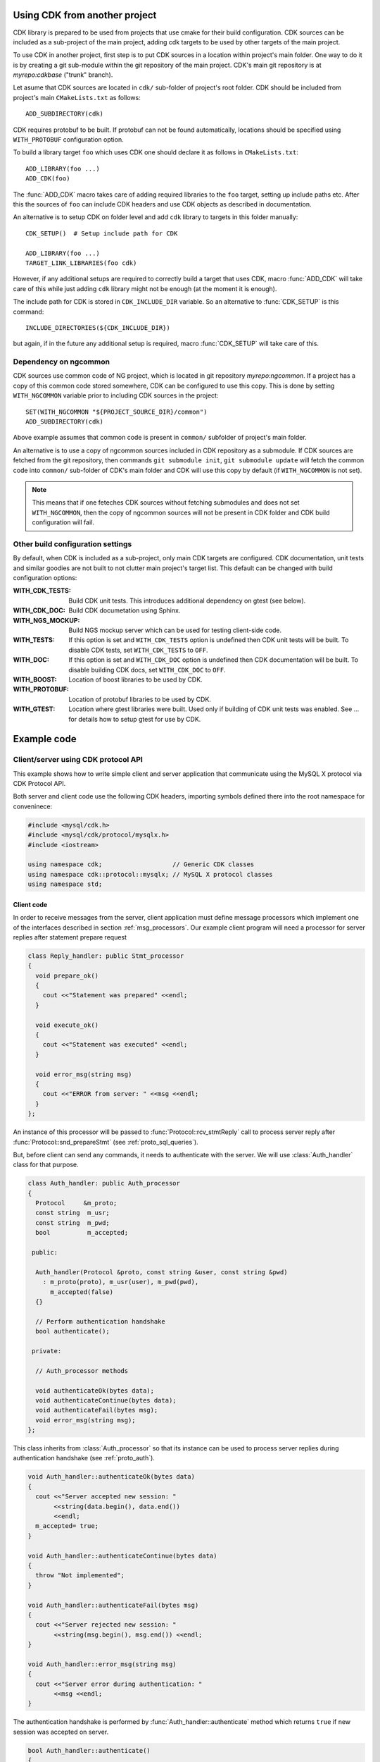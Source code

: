 Using CDK from another project
==============================

CDK library is prepared to be used from projects that use cmake for their
build configuration. CDK sources can be included as a sub-project of the
main project, adding cdk targets to be used by other targets of the main
project.

To use CDK in another project, first step is to put CDK sources in a location
within project's main folder. One way to do it is by creating a git
sub-module within the git repository of the main project. CDK's main
git repository is at *myrepo:cdkbase* ("trunk" branch).

Let asume that CDK sources are located in ``cdk/`` sub-folder of
project's root folder. CDK should be included from project's main
``CMakeLists.txt`` as follows::

  ADD_SUBDIRECTORY(cdk)

CDK requires protobuf to be built. If protobuf can not
be found automatically, locations should be specified using ``WITH_PROTOBUF``
configuration option.

To build a library target ``foo`` which uses CDK
one should declare it as follows in ``CMakeLists.txt``::

  ADD_LIBRARY(foo ...)
  ADD_CDK(foo)

The :func:`ADD_CDK` macro takes care of adding required libraries to the
``foo`` target, setting up include paths etc. After this the sources of
``foo`` can include CDK headers and use CDK objects as described in
documentation.

An alternative is to setup CDK on folder level and add ``cdk`` library
to targets in this folder manually::

  CDK_SETUP()  # Setup include path for CDK

  ADD_LIBRARY(foo ...)
  TARGET_LINK_LIBRARIES(foo cdk)

However, if any additional setups are required to correctly build a target
that uses CDK, macro :func:`ADD_CDK` will take care of this while just adding
``cdk`` library might not be enough (at the moment it is enough).

The include path for CDK is stored in ``CDK_INCLUDE_DIR`` variable. So an
alternative to :func:`CDK_SETUP` is this command::

  INCLUDE_DIRECTORIES(${CDK_INCLUDE_DIR})

but again, if in the future any additional setup is required, macro
:func:`CDK_SETUP` will take care of this.


Dependency on ngcommon
----------------------

CDK sources use common code of NG project, which is located in git repository
*myrepo:ngcommon*. If a project has a copy of this common code stored
somewhere, CDK can be configured to use this copy. This is done by setting
``WITH_NGCOMMON`` variable prior to including CDK sources in the project::

  SET(WITH_NGCOMMON "${PROJECT_SOURCE_DIR}/common")
  ADD_SUBDIRECTORY(cdk)

Above example assumes that common code is present in ``common/`` subfolder
of project's main folder.

An alternative is to use a copy of ngcommon sources included in CDK repository
as a submodule. If CDK sources are fetched from the git repository, then
commands ``git submodule init``, ``git submodule update`` will fetch the
common code into ``common/`` sub-folder of CDK's main folder and CDK will
use this copy by default (if ``WITH_NGCOMMON`` is not set).

.. note:: This means that if one feteches CDK sources without fetching
  submodules and does not set ``WITH_NGCOMMON``, then the copy of ngcommon
  sources will not be present in CDK folder and CDK build configuration
  will fail.


Other build configuration settings
----------------------------------

By default, when CDK is included as a sub-project, only main CDK targets
are configured. CDK documentation, unit tests and similar goodies are not
built to not clutter main project's target list. This default can be changed
with build configuration options:

:WITH_CDK_TESTS:
  Build CDK unit tests. This introduces additional dependency on gtest
  (see below).

:WITH_CDK_DOC:
  Build CDK documetation using Sphinx.

:WITH_NGS_MOCKUP:
  Build NGS mockup server which can be used for testing client-side code.

:WITH_TESTS:
  If this option is set and ``WITH_CDK_TESTS`` option is undefined then
  CDK unit tests will be built. To disable CDK tests, set ``WITH_CDK_TESTS``
  to ``OFF``.

:WITH_DOC:
  If this option is set and ``WITH_CDK_DOC`` option is undefined then
  CDK documentation will be built. To disable building CDK docs, set
  ``WITH_CDK_DOC`` to ``OFF``.

:WITH_BOOST:
  Location of boost libraries to be used by CDK.

:WITH_PROTOBUF:
  Location of protobuf libraries to be used by CDK.

:WITH_GTEST:
  Location where gtest libraries were built. Used only if building of
  CDK unit tests was enabled. See ... for details how to setup gtest
  for use by CDK.

.. todo:: Options for building CDK docs.

Example code
============

.. todo:: Session API examples.

Client/server using CDK protocol API
------------------------------------

This example shows how to write simple client and server application that
communicate using the MySQL X protocol via CDK Protocol API.

Both server and client code use the following CDK headers, importing symbols
defined there into the root namespace for conveninece:

.. code-block:: cpp

  #include <mysql/cdk.h>
  #include <mysql/cdk/protocol/mysqlx.h>
  #include <iostream>

  using namespace cdk;                   // Generic CDK classes
  using namespace cdk::protocol::mysqlx; // MySQL X protocol classes
  using namespace std;


Client code
...........

In order to receive messages from the server, client application must define
message processors which implement one of the interfaces described in section
:ref:`msg_processors`. Our example client program will need a processor for
server replies after statement prepare request

.. code-block:: cpp

  class Reply_handler: public Stmt_processor
  {
    void prepare_ok()
    {
      cout <<"Statement was prepared" <<endl;
    }

    void execute_ok()
    {
      cout <<"Statement was executed" <<endl;
    }

    void error_msg(string msg)
    {
      cout <<"ERROR from server: " <<msg <<endl;
    }
  };

An instance of this processor will be passed to
:func:`Protocol::rcv_stmtReply` call to process server reply after
:func:`Protocol::snd_prepareStmt` (see :ref:`proto_sql_queries`).

But, before client can send any commands, it needs to authenticate with
the server. We will use :class:`Auth_handler` class for that purpose.

.. code-block:: cpp

  class Auth_handler: public Auth_processor
  {
    Protocol     &m_proto;
    const string  m_usr;
    const string  m_pwd;
    bool          m_accepted;

   public:

    Auth_handler(Protocol &proto, const string &user, const string &pwd)
      : m_proto(proto), m_usr(user), m_pwd(pwd),
        m_accepted(false)
    {}

    // Perform authentication handshake
    bool authenticate();

   private:

    // Auth_processor methods

    void authenticateOk(bytes data);
    void authenticateContinue(bytes data);
    void authenticateFail(bytes msg);
    void error_msg(string msg);
  };

This class inherits from :class:`Auth_processor` so that its instance can
be used to process server replies during authentication handshake (see
:ref:`proto_auth`).

.. code-block:: cpp

  void Auth_handler::authenticateOk(bytes data)
  {
    cout <<"Server accepted new session: "
         <<string(data.begin(), data.end())
         <<endl;
    m_accepted= true;
  }

  void Auth_handler::authenticateContinue(bytes data)
  {
    throw "Not implemented";
  }

  void Auth_handler::authenticateFail(bytes msg)
  {
    cout <<"Server rejected new session: "
         <<string(msg.begin(), msg.end()) <<endl;
  }

  void Auth_handler::error_msg(string msg)
  {
    cout <<"Server error during authentication: "
         <<msg <<endl;
  }

The authentication handshake is performed by
:func:`Auth_handler::authenticate` method which returns ``true`` if new
session was accepted on server.

.. code-block:: cpp

  bool Auth_handler::authenticate()
  {
    // Send initial message.

    Protocol::Op &snd=
      m_proto.snd_authenticateStart("test",
        bytes((byte*)m_usr.c_str(), m_usr.length()),
        bytes((byte*)m_pwd.c_str(), m_pwd.length())
      );

    // Wait for send operation to complete.

    snd.wait();

    // Receive server reply using itself as reply processor.

    Protocol::Op &rcv=
      m_proto.rcv_authenticateReply(*this);

    rcv.wait();

    return m_accepted;
  }

Note that protocol methods :func:`snd_XXX` and :func:`rcv_XXX` create
asynchronous operations which must be completed before we can continue
with next operation (see :ref:`proto_if` and :ref:`foundation_async`).
Here we simply wait for each operation to complete but in true asynchronous
setting, some sort of asynchronous loop can be used to monitor and drive all
existing asynchronous operations of an asynchronous application.

.. note:: Current version of CDK does not support fully asynchronous
  semantics. All asynchronous operations created by CDK block until full
  completion when their :func:`cont` method is called.


Having defined the required processors, we can write the main logic of
the client. First step is to create a connection to the server. This is
done using :class:`connection::TCPIP` provided by CDK (see :ref:`foundation_io`).
Method :func:`connect` establishes connection, throwing errors in case
of problems. Once connected, we can create :class:`Protocol` instance
over the connection, which will be used to send and receive protocol
messages.

.. code-block:: cpp

  connection::TCPIP conn("localhost", PORT);

  cout <<"Connectiog to port " <<PORT <<"..." <<endl;
  conn.connect();

  cout <<"Connected, authenticating with server" <<endl;

  Protocol proto(conn);

Next, we perform authentication handshake using our :class:`Auth_handler`
class:

.. code-block:: cpp

  Auth_handler ah(proto, "test_user", "test_pwd");

  if (!ah.authenticate())
  {
    cout <<"Session rejected, bailing out!" <<endl;
    return 1;
  }

After successful authentication, let us try to prepare some query. We use
:class:`Reply_handler` instance to handle server reply to ``prepareStmt``
request:

.. code-block:: cpp

  cout <<"Authenticated, preparing query" <<endl;

  Protocol::Op &snd_prepare= proto.snd_prepareStmt(1, "test query");
  snd_prepare.wait();

  Reply_handler rh;

  proto.rcv_stmtReply(rh).wait();

Finally, we can close session by sending ``close`` message:

.. code-block:: cpp

  cout <<"Closing session" <<endl;
  Protocol::Op &snd_close= proto.snd_close();
  snd_close.wait();


Putting it all together, the :func:`main` function of the client application
looks as follows. Note that we catch CDK errors there. Since CDK code is still
not complete, it sometimes throws simple strings as exceptions. It is good
idea to catch them as they give some hint on what went wrong.

.. code-block:: cpp

  int main()
  try {

    connection::TCPIP conn("localhost", PORT);

    cout <<"Connectiog to port " <<PORT <<"..." <<endl;
    conn.connect();

    cout <<"Connected, authenticating with server" <<endl;

    Protocol proto(conn);

    Auth_handler ah(proto, "test_user", "test_pwd");

    if (!ah.authenticate())
    {
      cout <<"Session rejected, bailing out!" <<endl;
      return 1;
    }

    cout <<"Authenticated, preparing query" <<endl;

    Protocol::Op &snd_prepare= proto.snd_prepareStmt(1, "test query");
    snd_prepare.wait();

    Reply_handler rh;

    proto.rcv_stmtReply(rh).wait();

    cout <<"Closing session" <<endl;
    Protocol::Op &snd_close= proto.snd_close();
    snd_close.wait();

    cout <<"Done!" <<endl;
  }
  catch (cdk::Error &e)
  {
    cout <<"CDK ERROR: " <<e <<endl;
  }
  catch (std::exception &e)
  {
    cout <<"std exception: " <<e.what() <<endl;
  }
  catch (const char *e)
  {
    cout <<"ERROR: " <<e <<endl;
  }


Server code
...........

To implement simple server we need two processors. One implements
:class:`Init_processor` interface to handle messages during initial handshake
and another which implements :class:`Cmd_processor` interface to process
client commands.

Actually, it is possible to implement both interfaces in a single class and
this is what we are going to do, implementing them in :class:`Session` class
which will be used to handle single client session.

.. code-block:: cpp

  class Session
    : public Init_processor
    , public Cmd_processor
  {
  public:

    Session(Socket::Connection &conn);
    void process_requests();

  private:

    Protocol_server m_proto;
    string m_auth;
    string m_user;
    string m_pass;
    bool   m_closed;

    // Init_processor

    void authenticateStart(const char *mech, bytes data, bytes response);
    void authenticateContinue(bytes data);

    // Cmd_processor

    void close();
  };

  void Session::authenticateStart(const char *mech, bytes data, bytes response)
  {
    m_auth= mech;
    m_user= string(data.begin(),data.end());
    m_pass= string(response.begin(),response.end());
  }

  void Session::authenticateContinue(bytes data)
  {
    throw "Not implemented";
  }

  void close()
  {
    cout <<"Client closed connection" <<endl;
    m_closed= true;
  }


Constructor of :class:`Session` performs authentication handshake, so
that when :class:`Session` instance is created it is ready to serve
client requests. Note that :class:`Session` has `m_proto` member which
is an instance of :class:`Protocol_server` class that will be used to
receive client messages and send server replies. This protocol instance is
constructed from an object representing active connection with client.

.. code-block:: cpp

  Session::Session(Socket::Connection &conn)
    : m_proto(conn), m_closed(false)
  {
    cout <<"Waiting for initial message ..." <<endl;
    m_proto.rcv_initMessage(*this).wait();

    cout <<"Authentication using method: " <<m_auth <<endl;
    cout <<"User: " <<m_user <<endl;
    cout <<"Password: " <<m_pass <<endl;

    // Send OK reply

    byte welcome[] = "Welcome!";
    m_proto.snd_authenticateOK(bytes(welcome, sizeof(welcome))).wait();
  }

Once new session has been established we can start processing client
commands. Currently server-side protocol support is very limited and the
only recognized command is a ``close`` command from client. We reply with
error if anything else was received.

.. code-block:: cpp

  void Session::process_requests()
  {
    while (!m_closed)
    {
      cout <<"Waiting for next command..." <<endl;
      m_proto.rcv_command(*this).wait();

      if (m_closed)
        break;

      cout <<"Unimplemented command" <<endl;
      m_proto.snd_Error(1, "Not implemented").wait();
    }
  }

The main logic of server application accepts single connection on
TCP/IP port, creates session and serves client requests until it closes
the connection. After serving a single client this simple server quits,
so no more connections can be made to it.

To handle incoming TCP/IP connections, CDK provides :class:`Socket` class.
Given :class:`Socket` instance, one can create :class:`Socket::Connection`
instance out of it - it represents an incoming connection on the socket.
Instance of :class:`Socket::Connection` class is an asynchronous operation
and one has to wait for it to complete, before connection can be used.

.. code-block:: cpp

  int main()
  try {

    Socket sock(PORT);

    cout <<"Waiting for connection on port " <<PORT <<" ..." <<endl;
    Socket::Connection conn(sock);
    conn.wait();

    cout <<"New connection, starting session ..." <<endl;
    Session sess(conn);

    cout <<"Session accepted, serving requests ..." <<endl;
    sess.process_requests();

    cout <<"Done!" <<endl;
  }
  catch (cdk::Error &e)
  {
    cout <<"CDK ERROR: " <<e <<endl;
  }
  catch (std::exception &e)
  {
    cout <<"std exception: " <<e.what() <<endl;
  }
  catch (const char *e)
  {
    cout <<"ERROR: " <<e <<endl;
  }



Reporting bugs
==============
Please report bugs in Jira project
`MySQLng Connector/C <https://jira.oraclecorp.com/jira/browse/MYC>`_
as issues of type ``Defect`` with "Component" set to ``CDK``.

Since CDK is not released as an external product, there is no need
to create bugs entries in our bug databases. When we release connectors
that are implemented using CDK, bugs will be reported against these
connectors.

Building CDK stand-alone
========================

.. todo:: Add contents, including instructions on resolving gtest
  dependency.



